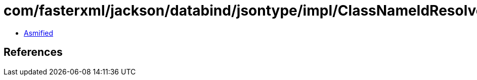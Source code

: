 = com/fasterxml/jackson/databind/jsontype/impl/ClassNameIdResolver.class

 - link:ClassNameIdResolver-asmified.java[Asmified]

== References

